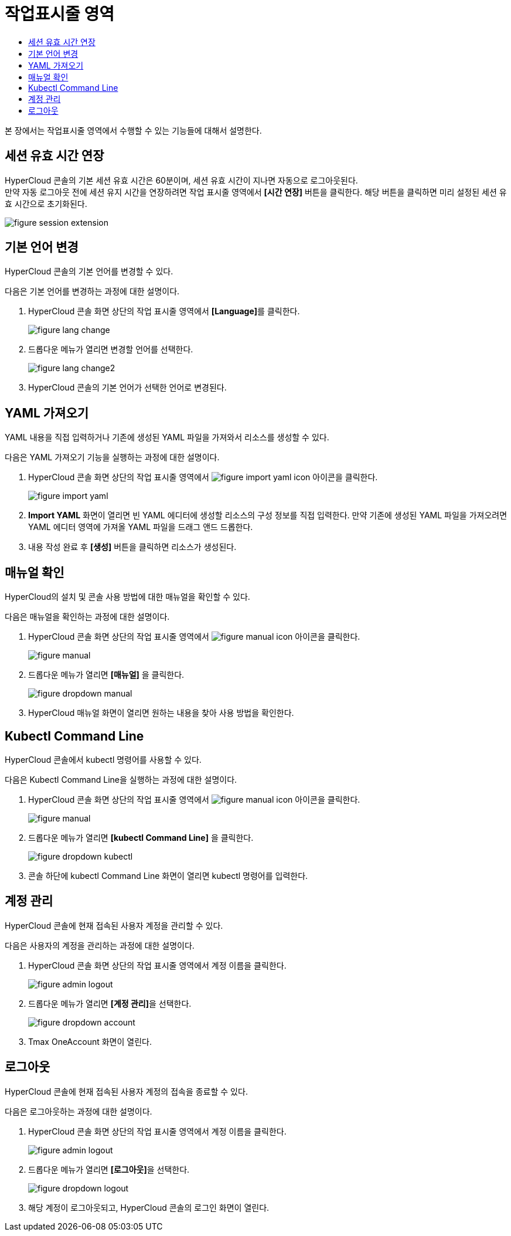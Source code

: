 = 작업표시줄 영역
:toc:
:toc-title:

본 장에서는 작업표시줄 영역에서 수행할 수 있는 기능들에 대해서 설명한다.

== 세션 유효 시간 연장

HyperCloud 콘솔의 기본 세션 유효 시간은 60분이며, 세션 유효 시간이 지나면 자동으로 로그아웃된다. +
만약 자동 로그아웃 전에 세션 유지 시간을 연장하려면 작업 표시줄 영역에서 *[시간 연장]* 버튼을 클릭한다. 해당 버튼을 클릭하면 미리 설정된 세션 유효 시간으로 초기화된다.

image::../../images/figure_session_extension.png[]

== 기본 언어 변경
HyperCloud 콘솔의 기본 언어를 변경할 수 있다.

다음은 기본 언어를 변경하는 과정에 대한 설명이다.

. HyperCloud 콘솔 화면 상단의 작업 표시줄 영역에서 **[Language]**를 클릭한다.
+
image::../../images/figure_lang_change.png[]

. 드롭다운 메뉴가 열리면 변경할 언어를 선택한다.
+
image::../../images/figure_lang_change2.png[]

. HyperCloud 콘솔의 기본 언어가 선택한 언어로 변경된다.

== YAML 가져오기

YAML 내용을 직접 입력하거나 기존에 생성된 YAML 파일을 가져와서 리소스를 생성할 수 있다.

다음은 YAML 가져오기 기능을 실행하는 과정에 대한 설명이다.

. HyperCloud 콘솔 화면 상단의 작업 표시줄 영역에서 image:../../images/figure_import_yaml_icon.png[] 아이콘을 클릭한다.
+
image::../../images/figure_import_yaml.png[]

. *Import YAML* 화면이 열리면 빈 YAML 에디터에 생성할 리소스의 구성 정보를 직접 입력한다. 만약 기존에 생성된 YAML 파일을 가져오려면 YAML 에디터 영역에 가져올 YAML 파일을 드래그 앤드 드롭한다.

. 내용 작성 완료 후 *[생성]* 버튼을 클릭하면 리소스가 생성된다.

== 매뉴얼 확인

HyperCloud의 설치 및 콘솔 사용 방법에 대한 매뉴얼을 확인할 수 있다.

다음은 매뉴얼을 확인하는 과정에 대한 설명이다.

. HyperCloud 콘솔 화면 상단의 작업 표시줄 영역에서 image:../../images/figure_manual_icon.png[] 아이콘을 클릭한다.
+
image::../../images/figure_manual.png[]
. 드롭다운 메뉴가 열리면 **[매뉴얼]** 을 클릭한다. 
+
image::../../images/figure_dropdown_manual.png[]
. HyperCloud 매뉴얼 화면이 열리면 원하는 내용을 찾아 사용 방법을 확인한다.

== Kubectl Command Line

HyperCloud 콘솔에서 kubectl 명령어를 사용할 수 있다. 

다음은 Kubectl Command Line을 실행하는 과정에 대한 설명이다.

. HyperCloud 콘솔 화면 상단의 작업 표시줄 영역에서 image:../../images/figure_manual_icon.png[] 아이콘을 클릭한다.
+
image::../../images/figure_manual.png[]
. 드롭다운 메뉴가 열리면 **[kubectl Command Line]** 을 클릭한다. 
+
image::../../images/figure_dropdown_kubectl.png[]
. 콘솔 하단에 kubectl Command Line 화면이 열리면 kubectl 명령어를 입력한다. 

== 계정 관리

HyperCloud 콘솔에 현재 접속된 사용자 계정을 관리할 수 있다.

다음은 사용자의 계정을 관리하는 과정에 대한 설명이다. 

. HyperCloud 콘솔 화면 상단의 작업 표시줄 영역에서 계정 이름을 클릭한다.
+
image::../../images/figure_admin_logout.png[]
. 드롭다운 메뉴가 열리면 **[계정 관리]**을 선택한다.
+
image::../../images/figure_dropdown_account.png[]
. Tmax OneAccount 화면이 열린다. 

== 로그아웃

HyperCloud 콘솔에 현재 접속된 사용자 계정의 접속을 종료할 수 있다.

다음은 로그아웃하는 과정에 대한 설명이다.

. HyperCloud 콘솔 화면 상단의 작업 표시줄 영역에서 계정 이름을 클릭한다.
+
image::../../images/figure_admin_logout.png[]
. 드롭다운 메뉴가 열리면 **[로그아웃]**을 선택한다.
+
image::../../images/figure_dropdown_logout.png[]
. 해당 계정이 로그아웃되고, HyperCloud 콘솔의 로그인 화면이 열린다. 
